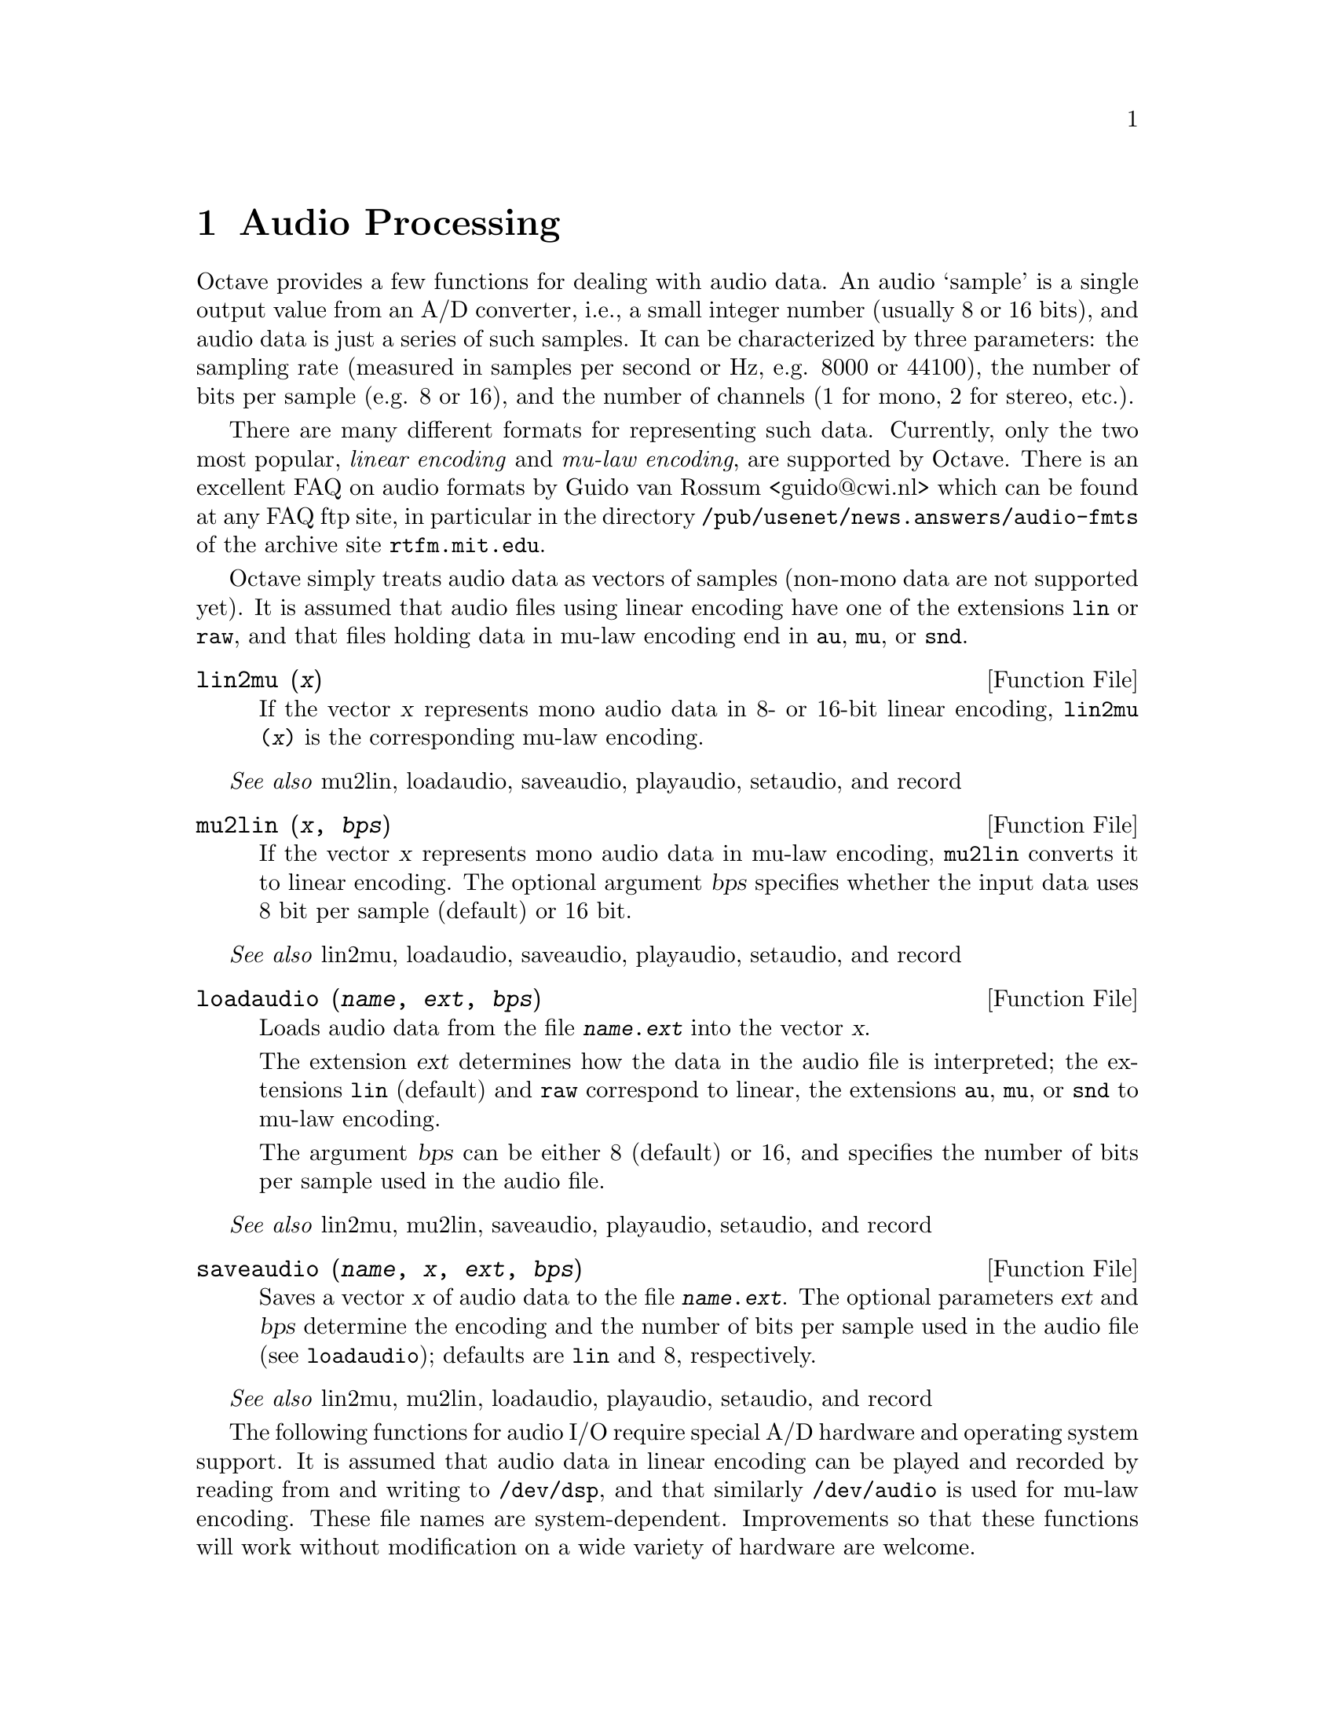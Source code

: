 @c DO NOT EDIT!  Generated automatically by munge-texi.

@c Copyright (C) 1996, 1997 John W. Eaton
@c Written by Kurt Hornik <Kurt.Hornik@ci.tuwien.ac.at> on 1996/05/14
@c This is part of the Octave manual.
@c For copying conditions, see the file gpl.texi.

@node Audio Processing, Quaternions, Image Processing, Top
@chapter Audio Processing

Octave provides a few functions for dealing with audio data.  An audio
`sample' is a single output value from an A/D converter, i.e., a small
integer number (usually 8 or 16 bits), and audio data is just a series
of such samples.  It can be characterized by three parameters:  the
sampling rate (measured in samples per second or Hz, e.g. 8000 or
44100), the number of bits per sample (e.g. 8 or 16), and the number of
channels (1 for mono, 2 for stereo, etc.).

There are many different formats for representing such data.  Currently,
only the two most popular, @emph{linear encoding} and @emph{mu-law
encoding}, are supported by Octave.  There is an excellent FAQ on audio
formats by Guido van Rossum <guido@@cwi.nl> which can be found at any
FAQ ftp site, in particular in the directory
@file{/pub/usenet/news.answers/audio-fmts} of the archive site
@code{rtfm.mit.edu}.

Octave simply treats audio data as vectors of samples (non-mono data are
not supported yet).  It is assumed that audio files using linear
encoding have one of the extensions @file{lin} or @file{raw}, and that
files holding data in mu-law encoding end in @file{au}, @file{mu}, or
@file{snd}.

@anchor{doc-lin2mu}
@deftypefn {Function File} {} lin2mu (@var{x})
If the vector @var{x} represents mono audio data in 8- or 16-bit
linear encoding, @code{lin2mu (@var{x})} is the corresponding mu-law
encoding.
@end deftypefn
@seealso{mu2lin, loadaudio, saveaudio, playaudio, setaudio, and record}


@anchor{doc-mu2lin}
@deftypefn {Function File} {} mu2lin (@var{x}, @var{bps})
If the vector @var{x} represents mono audio data in mu-law encoding,
@code{mu2lin} converts it to linear encoding.  The optional argument
@var{bps} specifies whether the input data uses 8 bit per sample
(default) or 16 bit.
@end deftypefn
@seealso{lin2mu, loadaudio, saveaudio, playaudio, setaudio, and record}


@anchor{doc-loadaudio}
@deftypefn {Function File} {} loadaudio (@var{name}, @var{ext}, @var{bps})
Loads audio data from the file @file{@var{name}.@var{ext}} into the
vector @var{x}.

The extension @var{ext} determines how the data in the audio file is
interpreted;  the extensions @file{lin} (default) and @file{raw}
correspond to linear, the extensions @file{au}, @file{mu}, or @file{snd}
to mu-law encoding.

The argument @var{bps} can be either 8 (default) or 16, and specifies
the number of bits per sample used in the audio file.
@end deftypefn
@seealso{lin2mu, mu2lin, saveaudio, playaudio, setaudio, and record}


@anchor{doc-saveaudio}
@deftypefn {Function File} {} saveaudio (@var{name}, @var{x}, @var{ext}, @var{bps})
Saves a vector @var{x} of audio data to the file
@file{@var{name}.@var{ext}}.  The optional parameters @var{ext} and
@var{bps} determine the encoding and the number of bits per sample used
in the audio file (see @code{loadaudio});  defaults are @file{lin} and
8, respectively.
@end deftypefn
@seealso{lin2mu, mu2lin, loadaudio, playaudio, setaudio, and record}


The following functions for audio I/O require special A/D hardware and
operating system support.  It is assumed that audio data in linear
encoding can be played and recorded by reading from and writing to
@file{/dev/dsp}, and that similarly @file{/dev/audio} is used for mu-law
encoding.  These file names are system-dependent.  Improvements so that
these functions will work without modification on a wide variety of
hardware are welcome.

@anchor{doc-playaudio}
@deftypefn {Function File} {} playaudio (@var{name}, @var{ext})
@deftypefnx {Function File} {} playaudio (@var{x})
Plays the audio file @file{@var{name}.@var{ext}} or the audio data
stored in the vector @var{x}.
@end deftypefn
@seealso{lin2mu, mu2lin, loadaudio, saveaudio, setaudio, and record}


@anchor{doc-record}
@deftypefn {Function File} {} record (@var{sec}, @var{sampling_rate})
Records @var{sec} seconds of audio input into the vector @var{x}.  The
default value for @var{sampling_rate} is 8000 samples per second, or
8kHz.  The program waits until the user types @key{RET} and then
immediately starts to record.
@end deftypefn
@seealso{lin2mu, mu2lin, loadaudio, saveaudio, playaudio, and setaudio}


@anchor{doc-setaudio}
@deftypefn{Function File} setaudio ([@var{w_type} [, @var{value}]])

executes the shell command `mixer [@var{w_type} [, @var{value}]]'
@end deftypefn


